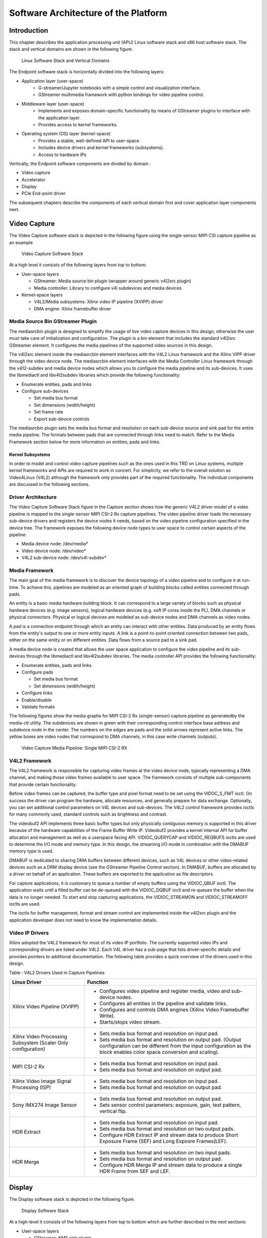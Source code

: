 Software Architecture of the Platform
=====================================
Introduction
------------

This chapter describes the application processing unit (APU) Linux
software stack and x86 host software stack. The stack and vertical domains are shown in the
following figure.

.. figure:: ../images/sw-stack.png
   :width: 1000
   :alt: APU Linux Software Stack and Vertical Domains

   Linux Software Stack and Vertical Domains


The Endpoint software stack is horizontally divided into the following layers:

* Application layer (user-space)
	- G-streamer/Jupyter notebooks with a simple control and visualization interface.     
	- GStreamer multimedia framework with python bindings for video pipeline control.
* Middleware layer (user-space)
	- Implements and exposes domain-specific functionality by means of GStreamer plugins to interface with the application layer.
	- Provides access to kernel frameworks.
* Operating system (OS) layer (kernel-space)
	- Provides a stable, well-defined API to user-space.
 	- Includes device drivers and kernel frameworks (subsystems).
	- Access to hardware IPs

Vertically, the Endpoint software components are divided by domain :

* Video capture
* Accelerator
* Display
* PCIe End-point driver

The subsequent chapters describe the components of each vertical domain first and cover
application layer components next.

Video Capture
-------------

The Video Capture software stack is depicted in the following figure
using the single-sensor MIPI CSI capture pipeline as an example

.. figure:: ../images/video_capture.png
   :alt: Video Capture Software Stack

   Video Capture Software Stack

At a high level it consists of the following layers from top to bottom:

-  User-space layers

   -  GStreamer: Media source bin plugin (wrapper around generic v4l2src
      plugin)
   -  Media controller: Library to configure v4l subdevices and media
      devices

-  Kernel-space layers

   -  V4L2/Media subsystems: Xilinx video IP pipeline (XVIPP) driver
   -  DMA engine: Xilinx framebuffer driver

Media Source Bin GStreamer Plugin
^^^^^^^^^^^^^^^^^^^^^^^^^^^^^^^^^

The mediasrcbin plugin is designed to simplify the usage of live video
capture devices in this design, otherwise the user must take care of
initialization and configuration. The plugin is a bin element that
includes the standard v4l2src GStreamer element. It configures the media
pipelines of the supported video sources in this design.

The v4l2src element inside the mediasrcbin element interfaces with the V4L2 Linux
framework and the Xilinx VIPP driver through the video device node. The
mediasrcbin element interfaces with the Media Controller Linux framework
through the v412-subdev and media device nodes which allows you to
configure the media pipeline and its sub-devices. It uses the
libmediactl and libv4l2subdev libraries which provide the following
functionality:


-  Enumerate entities, pads and links
-  Configure sub-devices

   -  Set media bus format
   -  Set dimensions (width/height)
   -  Set frame rate
   -  Export sub-device controls

The mediasrcbin plugin sets the media bus format and resolution on each
sub-device source and sink pad for the entire media pipeline. The
formats between pads that are connected through links need to match.
Refer to the Media Framework section below for more information on
entities, pads and links.

Kernel Subsystems
~~~~~~~~~~~~~~~~~

In order to model and control video capture pipelines such as the ones
used in this TRD on Linux systems, multiple kernel frameworks and APIs
are required to work in concert. For simplicity, we refer to the overall
solution as Video4Linux (V4L2) although the framework only provides part
of the required functionality. The individual components are discussed
in the following sections.

Driver Architecture
^^^^^^^^^^^^^^^^^^^

The Video Capture Software Stack figure in the Capture section shows how
the generic V4L2 driver model of a video pipeline is mapped to the
single-sensor MIPI CSI-2 Rx capture pipelines. The video pipeline driver
loads the necessary sub-device drivers and registers the device nodes it
needs, based on the video pipeline configuration specified in the device
tree. The framework exposes the following device node types to user
space to control certain aspects of the pipeline:

- Media device node: /dev/media*
- Video device node: /dev/video*
- V4L2 sub-device node: /dev/v4l-subdev*

Media Framework
^^^^^^^^^^^^^^^

The main goal of the media framework is to discover the device topology
of a video pipeline and to configure it at run-time. To achieve this,
pipelines are modeled as an oriented graph of building blocks called entities connected through pads.

An entity is a basic media hardware building block. It can correspond to a large variety of blocks such as
physical hardware devices (e.g. image sensors), logical hardware devices
(e.g. soft IP cores inside the PL), DMA channels or physical connectors.
Physical or logical devices are modeled as sub-device nodes and DMA
channels as video nodes.

A pad is a connection endpoint through which an entity can interact with other entities. Data produced by an entity
flows from the entity's output to one or more entity inputs. A link is a
point-to-point oriented connection between two pads, either on the same
entity or on different entities. Data flows from a source pad to a sink
pad.

A media device node is created that allows the user space
application to configure the video pipeline and its sub-devices through
the libmediactl and libv4l2subdev libraries. The media controller API
provides the following functionality:

- Enumerate entities, pads and links
- Configure pads

  -  Set media bus format
  -  Set dimensions (width/height)

- Configure links
- Enable/disable
- Validate formats

The following figures show the media graphs for MIPI CSI-2 Rx (single-sensor) 
capture pipeline as generatedby the media-ctl utility.
The subdevices are shown in green with their corresponding control interface base
address and subdevice node in the center. The numbers on the edges are
pads and the solid arrows represent active links. The yellow boxes are
video nodes that correspond to DMA channels, in this case write channels
(outputs).

.. figure:: ../images/single_graph.png
   :alt: Video Capture Media Pipeline: Single MIPI CSI-2 RX

   Video Capture Media Pipeline: Single MIPI CSI-2 RX

V4L2 Framework
^^^^^^^^^^^^^^
The V4L2 framework is responsible for capturing video frames at the video device node, typically
representing a DMA channel, and making those video frames available to user space.
The framework consists of multiple sub-components that provide certain functionality.

Before video frames can be captured, the buffer type and pixel format need to be set using the
VIDOC_S_FMT ioctl. On success the driver can program the hardware, allocate resources, and
generally prepare for data exchange. Optionally, you can set additional control parameters on
V4L devices and sub-devices. The V4L2 control framework provides ioctls for many commonly
used, standard controls such as brightness and contrast.

The videobuf2 API implements three basic buffer types but only physically contiguous memory is
supported in this driver because of the hardware capabilities of the Frame Buffer Write IP.
Videobuf2 provides a kernel internal API for buffer allocation and management as well as a userspace
facing API. VIDIOC_QUERYCAP and VIDIOC_REQBUFS ioctls are used to determine the
I/O mode and memory type. In this design, the streaming I/O mode in combination with the
DMABUF memory type is used.

DMABUF is dedicated to sharing DMA buffers between different devices, such as V4L devices or
other video-related devices such as a DRM display device (see the GStreamer Pipeline Control
section). In DMABUF, buffers are allocated by a driver on behalf of an application. These buffers
are exported to the application as file descriptors.

For capture applications, it is customary to queue a number of empty buffers using the
VIDIOC_QBUF ioctl. The application waits until a filled buffer can be de-queued with the
VIDIOC_DQBUF ioctl and re-queues the buffer when the data is no longer needed. To start and
stop capturing applications, the VIDIOC_STREAMON and VIDIOC_STREAMOFF ioctls are used.

The ioctls for buffer management, format and stream control are implemented inside the v4l2src
plugin and the application developer does not need to know the implementation details.

Video IP Drivers
^^^^^^^^^^^^^^^^

Xilinx adopted the V4L2 framework for most of its video IP portfolio.
The currently supported video IPs and corresponding drivers are listed
under V4L2. Each V4L driver has a sub-page that lists driver-specific
details and provides pointers to additional documentation. The following
table provides a quick overview of the drivers used in this design.


Table : V4L2 Drivers Used in Capture Pipelines

+-----------------------------------------+------------------------------------------------------------------------------------------------------------------------------+
| Linux Driver                            | Function                                                                                                                     |
+=========================================+==============================================================================================================================+
| Xilinx Video Pipeline (XVIPP)           | - Configures video pipeline and register media, video and sub-device nodes.                                                  |
|                                         | - Configures all entities in the pipeline and validate links.                                                                |
|                                         | - Configures and controls DMA engines (Xilinx Video Framebuffer Write).                                                      |
|                                         | - Starts/stops video stream.                                                                                                 |
+-----------------------------------------+------------------------------------------------------------------------------------------------------------------------------+
| Xilinx Video Processing Subsystem       | - Sets media bus format and resolution on input pad.                                                                         |
| (Scaler Only configuration)             | - Sets media bus format and resolution on output pad. (Output configuration can be different from the input configuration as |
|                                         |   the block enables color space conversion and scaling).                                                                     |
+-----------------------------------------+------------------------------------------------------------------------------------------------------------------------------+
| MIPI CSI-2 Rx                           | - Sets media bus format and resolution on input pad.                                                                         |
|                                         | - Sets media bus format and resolution on output pad.                                                                        |
+-----------------------------------------+------------------------------------------------------------------------------------------------------------------------------+
| Xilinx Video Image Signal Processing    | - Sets media bus format and resolution on input pad.                                                                         |
| (ISP)                                   | - Sets media bus format and resolution on output pad.                                                                        |
+-----------------------------------------+------------------------------------------------------------------------------------------------------------------------------+
| Sony IMX274 Image Sensor                |  - Sets media bus format and resolution on output pad.                                                                       |
|                                         |  - Sets sensor control parameters: exposure, gain, test pattern, vertical flip.                                              |
+-----------------------------------------+------------------------------------------------------------------------------------------------------------------------------+
| HDR Extract                             | - Sets media bus format and resolution on input pad.                                                                         |
|                                         | - Sets media bus format and resolution on two output pads.                                                                   |
|                                         | - Configure HDR Extract IP and stream data to produce Short Exposure Frame (SEF) and Long Exposre Frames(LEF).               |
+-----------------------------------------+------------------------------------------------------------------------------------------------------------------------------+
| HDR Merge                               | - Sets media bus format and resolution on two input pads.                                                                    |
|                                         | - Sets media bus format and resolution on output pad.                                                                        |
|                                         | - Configure HDR Merge IP and stream data to produce a single HDR Frame from SEF and LEF.                                     |
+-----------------------------------------+------------------------------------------------------------------------------------------------------------------------------+

Display
-------

The Display software stack is depicted in the following figure.

.. figure:: ../images/display_stack.png
   :alt: Display Software Stack

   Display Software Stack

At a high-level it consists of the following layers from top to bottom which are further described in the next sections:


-  User-space layers

   -  GStreamer: KMS sink plugin
   -  libdrm: DRM user-space library

-  Kernel-space layers

   -  DRM/KMS subsystem: Xilinx DRM driver
   -  DMA engine: Xilinx framebuffer driver


KMS Sink GStreamer Plugin
^^^^^^^^^^^^^^^^^^^^^^^^^

The kmssink element interfaces with the DRM/KMS Linux framework and the Xilinx DRM driver
through the libdrm library and the dri-card device node.

The kmssink element library uses the libdrm library to configure the cathode ray tube controller
(CRTC) based on the monitor's extended display identification data (EDID) information with the
video resolution of the display. It also configures plane properties such as the alpha value.

Libdrm
^^^^^^
The DRM/KMS framework exposes two device nodes to user space: the /dev/dri/card* device
node and an emulated /dev/fb* device node for backward compatibility with the legacy fbdev
Linux framework. The latter is not used in this design. libdrm was created to facilitate the
interface of user space programs with the DRM subsystem. This library is merely a wrapper that
provides a function written in C for every ioctl of the DRM API, as well as constants, structures
and other helper elements. The use of libdrm not only avoids exposing the kernel interface
directly to user space, but presents the usual advantages of reusing and sharing code between
programs.

DRM/KMS Kernel Subsystem
^^^^^^^^^^^^^^^^^^^^^^^^
Linux kernel and user-space frameworks for display and graphics are intertwined and the
software stack can be quite complex with many layers and different standards/APIs. On the
kernel side, the display and graphics portions are split with each having their own APIs. However,
both are commonly referred to as a single framework: DRM/KMS.

This split is advantageous, especially for SoCs that often have dedicated hardware blocks for
display and graphics. The display pipeline driver responsible for interfacing with the display uses
the kernel mode setting (KMS) API and the GPU responsible for drawing objects into memory
uses the direct rendering manager (DRM) API. Both APIs are accessed from user-space through a
single device node.

A brief overview of the DRM is provided but the focus is on KMS as there is no GPU present in
the design.

Direct Rendering Manager
^^^^^^^^^^^^^^^^^^^^^^^^
The Xilinx DRM driver uses the GEM (Graphics Execution Manager) memory manager and
implements DRM PRIME buffer sharing. PRIME is the cross-device buffer sharing framework in
DRM. To user-space PRIME buffers are DMABUF-based file descriptors. The DRM GEM/CMA
helpers use the Continuous Memory Access (CMA) allocator as a means to provide buffer objects
that are physically contiguous in memory. This is useful for display drivers that are unable to map
scattered buffers via an I/O memory management unit (IOMMU).

Frame buffers are abstract memory objects that provide a source of pixels to scan out to a CRTC.
Applications explicitly request the creation of frame buffers and receive an opaque handle that
can be passed to the KMS CRTC control, plane configuration, and page flip functions.

Kernel Mode Setting
^^^^^^^^^^^^^^^^^^^

Mode setting is an operation that sets the display mode including video
resolution and refresh rate. It was traditionally done in user-space by
the X-server which caused a number of issues due to accessing low-level
hardware from user-space which, if done wrong, can lead to system
instabilities. The mode setting API was added to the kernel DRM
framework, hence the name kernel mode setting.

The KMS API is responsible for handling the frame buffer and planes, setting the mode, and
performing page-flips (switching between buffers). The KMS device is modeled as a set of planes,
CRTCs, encoders, and connectors as shown in the Display Software Stack figure in the Display
section. The figure also shows how the driver model maps to the physical hardware components
inside the HDMI Tx display pipeline

CRTC
^^^^
CRTC is an antiquated term that stands for cathode ray tube controller, which today would be
simply named display controller as CRT monitors have disappeared and many other display types
are available. The CRTC is an abstraction that is responsible for composing the frame to be
scanned out to the display and setting the mode of the display.

In the Xilinx DRM driver, the CRTC is represented by the video mixer. The bottom-most plane is
the primary plane (or master layer) and configured statically in the device-tree. The primary plane
always matches the currently configured display resolution set by the CRTC (width and height)
with X- and Y-offsets set to 0. The primary plane can be overlayed with up to eight overlay
planes inside the video mixer.


Plane
^^^^^

In this design, the primary plane can be overlayed and/or alpha-blended with up to eight
additional planes inside the video mixer. The z-order (foreground or background position) of the
planes is fixed. The global alpha mode can be configured per plane through the driver by means
of custom KMS properties: an alpha value of 0% (or 0) means the layer is fully transparent
(invisible); an alpha value of 100% (or 255) means that the layer is fully opaque.

Each overlay plane's width, height, X- and Y-offset is run-time programmable relative to the
primary plane or CRTC which determines the display resolution. The pixel formats of the primary
plane as well as the eight overlay planes are fixed: one BGR plane (primary) plus four YUY2
planes (overlay) plus four BGR planes (overlay) from bottom to top.

The Xilinx DRM driver supports the universal plane feature, therefore the primary plane and
overlay planes can be configured through the same API. A page-flip is the operation that
configures a plane with the new buffer index to be selected for the next scan-out. The new
buffer is prepared while the current buffer is being scanned out and the flip typically happens
during vertical blanking to avoid image tearing.

Encoder
^^^^^^^

An encoder takes pixel data from a CRTC and converts it to a format suitable for any attached
connectors. There are many different display protocols defined, such as HDMI and DisplayPort.
This design uses an HDMI transmitter implemented in the PL which sends the encoded video
data to the HDMI GT Controller and PHY. The PHY serializes the data using the GTY transceivers
in the PL before it goes out via the HDMI Tx connector on the board.

Connector
^^^^^^^^^

The connector models the physical interface to the display. The
HDMI protocols use a query mechanism to receive data
about the monitor resolution, and refresh rate by reading the extended
display identification data (EDID) (see VESA Standard ) stored inside
the monitor. This data can then be used to correctly set the CRTC mode.
HDMI also supports hot-plug events to detect if a cable has been
connected or disconnected as well as handling display power management
signaling (DPMS) power modes.

-  User-space layers

   -  GStreamer: alsasrc and alsasink plugins
   -  Alsa-lib: ALSA user-space library

-  Kernel-space layers

   -  ALSA: Xilinx ALSA ASoC driver

QDMA Drivers
------------

QDMA driver on the host machine is used to identify VCK190 device connected to the host machine via PCIe interface and perform data transfer through DMA.

Please refer to below link for more details on QDMA drivers:
https://github.com/Xilinx/dma_ip_drivers/tree/master/QDMA/linux-kernel.

PCIe End Point Driver
^^^^^^^^^^^^^^^^^^^^^
 
Endpoint driver is used to communicate with the Host using dedicated BAR. Endpoint driver makes use of DMA framework available in linux kernel by which it exports DMA buffers as file descriptors to userspace and import a DMA buffer from userspace using a file descriptor previously exported for a different or the same device.

For initiating DMA transfers through pcie, Endpoint driver registers two interrupts i.e., DMA read and DMA write interrupts and one more interrupt to acknowledgement host that DMA transfer is complete. The BAR registers described below are used as control information between host and endpoint.  

Below table provide the purpose of each PCIe User Space Registers in both endpoint driver and host application.
		
.. figure:: ../images/pcie_user_space_reg.png 
   :alt: PCIe_USER SPACE REGISTERS

   PCIe User Space Registers


GStreamer
---------

GStreamer is a cross-platform open source multimedia framework that provides infrastructure to
integrate multiple multimedia components and create pipelines/graphs. GStreamer graphs are
made of two or more plugin elements which are delivered as shared libraries. The following is a
list of commonly performed tasks in the GStreamer framework:

- Selection of a source GStreamer plugin
- Selection of a processing VVAS plugin
- Selection of a sink GStreamer plugin
- Creation of a GStreamer graph based on above plugins plus capabilities
- Configuration of properties of above GStreamer plugins
- Control of a GStreamer pipeline/graph

Plugins
^^^^^^^

The following GStreamer plugin categories are used in this design:

- Source
	- mediasrcbin: V4l2 sources such as USB webcam, MIPI single-sensor, MIPI quad-sensor
	- multisrc/filesrc: video file source for raw or encoded image/video files

- Sink
	- kmssink: KMS display sink for HDMI Tx
	- filesink: video file sink for raw or encoded image/video files
	- appsink: sink that makes video buffers available to an application such as the display inside	jupyter notebooks

- Encode/decode
	- jpegenc/dec: jpg image file encode/decode
	- vp9enc/dec: vp9 video file encode/decode

- Processing/acceleration
	- VVAS Infrastructure Plug-ins or VVAS Custom Plug-ins

- Other
	- capsfilter: filters capabilities
	- tee: tee element to create a fork in the data flow
	- queue: creates separate threads between pipeline elements and adds additional buffering
	- perf: measure frames-per-seconds (fps) at an arbitrary point in the pipeline

Capabilities
^^^^^^^^^^^^

The pads are the element's interface to the outside world. Data streams from one element's
source pad to another element's sink pad. The specific type of media that the element can handle
is exposed by the pad's capabilities. The following capabilities are used between the video-source
plugin and its peer plugin (either video-sink or video-processing). These capabilities (also called
capsfilter) are specified while constructing a GStreamer graph, for example:

::

		"video/x-raw, width=<width of videosrc>, height=<height of videosrc>,format=YUY2, ramerate=<fps/1>"

If multisrc is used as video-source plugin, the videoparse element is used instead of a capsfilter to
parse the raw video file and transform it to frames:

::

		"video/x-raw, width=<width of videosrc>, height=<height of videosrc>,format=YUY2, framerate=<fps/1>"

Pipeline Control
^^^^^^^^^^^^^^^^

The GStreamer framework is used to control the GStreamer graph. It provides the following
functionality:

- Start/stop video stream inside a graph
- Get/set controls
- Buffer operations
- Get frames-per-second information

There are four states defined in the GStreamer graph: "NULL", "READY", "PAUSED", and
"PLAYING". The "PLAYING" state of a GStreamer graph is used to start the pipeline and the
"NULL" state is to stop the pipeline.

Allocators
^^^^^^^^^^

GStreamer abstracts buffer allocation and pooling. Custom allocators and buffer pools can be
implemented to accommodate custom use-cases and constraints. The video source controls
buffer allocation, but the sink can propose parameters in the negotiation phase.

The DMABUF framework is used to import and export buffers in a 0-copy fashion between
pipeline elements, which is required for high-performance pipelines, as shown in the following
figure. The ``v4l2src``, ``kmssink``, and ``vvas`` elements are all capable of
allocating and exporting as well as importing DMABUFs to/from their peer
elements.

.. figure:: ../images/dmabuf.png
   :alt: DMABUF Sharing Mechanism

   DMABUF Sharing Mechanism

Note that DMABUFs are not necessarily physically contiguous depending on the underlying
kernel device driver, that is, the UVC v4l2 driver does not allocate CMA memory which results in
a data copy if its peer element can only handle contiguous memory.


Host machine software stack
---------------------------

.. figure:: ../images/software_stack_host.png 
   :alt: Host machine software stack

   Host machine software stack
   

The Host machine software stack is horizontally divided into the following layers

* Application layer (user-space)
	- A Qt based command-line application to display media content on monitor received from endpoint. 
	
* Middleware layer (user-space)
	- Pcie host lib to access PCIe BAR register and perform dma transfers.
	
* Operating system (OS) layer (kernel-space)
	- Provides a stable, well-defined API to user-space.
 	- Includes device drivers and kernel frameworks (subsystems).
	- Access to hardware IPs.

Host machine userspace software components
^^^^^^^^^^^^^^^^^^^^^^^^^^^^^^^^^^^^^^^^^^

**Qt application**

* command-line application to communicate control information between host abd endpoint via pcie-host lib.
* displays media content on monitor received from endpoint. 

**PCIe Host lib**
	
Library functions to perform dma tranfers using dma xfer utils and access PCIe BAR register to communicate control information between host and 	endpoint 
	

Communication between x86 machine (Host) and  target
----------------------------------------------------

Following diagram captures, all the components involved in achieving different usecases(both from Host and Device perspective) 

.. figure:: ../images/software_components.png 
   :alt: Linux SW components

   Linux Software Components


Following G-streamer plugins(Python bindings) are supported and provided as part of package.

* Appsrc plugin: 
		Appsrc plugin interacts with PCIe EP driver and gets the media content from the Host over PCIe interface.

* Appsinc Plugin: 
 		Appsync plugin interacts with PCIe EP driver and sends the media content to the Host over PCIe interface.

* vvas_xfilter plugin :
		A generic infrastructure plug-in: 1 input, 1 output, supporting pass-through, in-place, and transform processing.
* pcie_lib: 
		This library provides abstract APIs for the gstreamer python binding jupyter notebook applicationthat interact with PCIe user space configuration. 


Details on Data and control information Flow
--------------------------------------------

At x86 Host machine
^^^^^^^^^^^^^^^^^^^

Data is transferred between the host and the target using the QDMA. QDMA device drivers are installed on the host, 
are used to configure the QDMA IP on the endpoint and to initiate data transfer from the host. The host reads the 
media file from the disk, sends control information to the endpoint, also sends the media file to the endpoint using DMA. 
After receiving filtered output back from the endpoint, the data is displayed on the host monitor. At the device side, 
the OpenCL-based application is used to receive the data, filter it, and send the data back to the host.

A dedicated BAR is used to send control information between Host and the Device and vice-versa.

At Endpoint
^^^^^^^^^^^

In the device, there is a Gstreamer pyton binding jupyter notebook  which loads the xclbin file using XRT and gets
control information with the help of pcie abstract library and EP pcie driver. Depending on the control information, 
setups corresponding usecase, using DMA-BUF mechanism does ZERO copy between the GST plugins and transfers data back 
to the Host. . To achieve better performance instead of buffer copy, endpoint drivers uses DMA-BUF framework available 
in the linux kernel. With the help of DMA-BUF framework zero copy is achieved by just transferring buffer handles between different SW components.


Supported Use cases
-------------------

Following use cases are supported in this release.

1. MIPI --> 2D Image Processing/XVDPU/BYPASS --> HDMI

2. MIPI --> 2D Image Processing/XVDPU/BYPASS --> PCIE/QDMA EP --> PCIE x86 Host(RC) --> Display on Host

3. Raw Video File from Host --> PCIE x86 Host(RC) --> PCIE/QDMA EP --> 2D Image Processing/Bypass --> PCIE/QDMA EP --> PCIE x86 Host(RC) --> Display on Host

4. Raw Video File from Host --> PCIE x86 Host(RC) --> PCIE/XVDPU/QDMA EP --> 2D Image Processing/Bypass --> HDMI

Usecase-1
^^^^^^^^^
**(MIPI --> 2D Image Processing/XVDPU/BYPASS --> HDMI)**

Data is captured using MIPI camera, captured frame is fed through ISP, Scalar blocks. Captured frame is processed through 2d filter( filter IP created using the Vitis™ flow in the PL) or XVDPU and filtered content is displayed on the Monitor which is connected to the HDMI port. 

DMA-BUF mechanism which is available in Linux is used to achieve Zero-copy between G-streamer plugins and to achieve better performance.

Device application provides user interface to configure  Plan-id and Sync parameters 

.. figure:: ../images/software_usecase1.png
   :alt: usecase1

Usecase-2
^^^^^^^^^
**(MIPI --> 2D Image Processing/XVDPU/BYPASS --> PCIE/QDMA EP --> PCIE x86 Host(RC) --> Display on Host)**

Data is captured using MIPI camera, processed using ISP, Scalar blocks. Captured frame is processed through 2d filter( filter IP created using the Vitis™ flow in the PL) or XVDPU and filtered content is sent to the Host using appsync G-streamer plugin. On the Host data is displayed on the monitor connected to it.

DMA-BUF mechanism which is available in Linux is used to achieve Zero-copy between G-streamer plugins and to achieve better performance.

Host application provides user interface to configure following parameters Height, Width,  Input-format, Kernel-preset, Kernel-mode, Kernel-name, Framerate. Host send all these parameters to the device using the control interface and actual media data is transferred using DMA through PCIe.

Device application provides user interface to configure  Plan-id and Sync parameters 

.. figure:: ../images/software_usecase2.png
   :alt: usecase2

Usecase-3
^^^^^^^^^
**(Raw Video File from Host --> PCIE x86 Host(RC) --> PCIE/QDMA EP --> 2D Image Processing/Bypass --> PCIE/QDMA EP --> PCIE x86 Host(RC) --> Display on Host)**

Host application reads data from file, using DMA data is transferred to device. On the device Appsrc G-streamer plugin is used to receive the data which is then fed through 2d filter( filter IP created using the Vitis™ flow in the PL)and filtered content is sent back to the Host using Appsync G-streamer plugin. On the Host data is displayed on the monitor connected to it.

DMA-BUF mechanism which is available in Linux is used to achieve Zero-copy between G-streamer plugins and to achieve better performance.

Host application provides user interface to configure following parameters Height, Width,  Input-format, Kernel-preset, Kernel-mode, Kernel-name, Framerate. Host send all these parameters to the device using the control interface and actual media data is transferred using DMA through PCIe.

Device application provides user interface to configure  Plan-id and Sync parameters 

.. figure:: ../images/software_usecase3.png
   :alt: usecase3


Usecase-4
^^^^^^^^^
**(Raw Video File from Host --> PCIE x86 Host(RC) --> PCIE/QDMA EP --> 2D Image Processing/Bypass --> HDMI)**

Host application reads data from file, using DMA data is transferred to device. On the device Appsrc G-streamer plugin is used to receive the data which is then fed through 2d filter( filter IP created using the Vitis™ flow in the PL) or XVDPU and filtered content is displayed on the Monitor which is connected to the HDMI port by KMSSINK gstreamer plugin.

DMA-BUF mechanism which is available in Linux is used to achieve Zero-copy between G-streamer plugins and to achieve better performance.

Host application provides user interface to configure following parameters Height, Width,  Input-format, Kernel-preset, Kernel-mode, Kernel-name, Framerate. Host send all these parameters to the device using the control interface and actual media data is transferred using DMA through PCIe.

Device application provides user interface to configure  Plan-id and Sync parameters.

.. figure:: ../images/software_usecase4.png
   :alt: usecase3

,,,,,

Licensed under the Apache License, Version 2.0 (the "License"); you may not use this file
except in compliance with the License.

You may obtain a copy of the License at
http://www.apache.org/licenses/LICENSE-2.0


Unless required by applicable law or agreed to in writing, software distributed under the
License is distributed on an "AS IS" BASIS, WITHOUT WARRANTIES OR CONDITIONS OF ANY KIND,
either express or implied. See the License for the specific language governing permissions
and limitations under the License.


